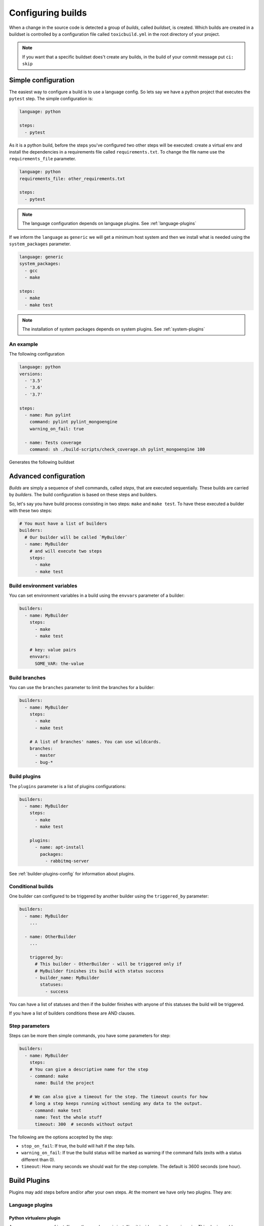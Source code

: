 Configuring builds
==================

When a change in the source code is detected a group of `builds`, called
`buildset`, is created. Which builds are created in a buildset is controlled
by a configuration file called ``toxicbuild.yml`` in the root directory of
your project.

.. note::

   If you want that a specific buildset does't create any builds,
   in the build of your commit message put ``ci: skip``

.. _build-simple-config:

Simple configuration
++++++++++++++++++++

The easiest way to configure a build is to use a language config. So lets
say we have a python project that executes the ``pytest`` step. The
simple configuration is:

.. code-block:: yaml

   language: python

   steps:
     - pytest

As it is a python build, before the steps you've configured two other steps
will be executed: create a virtual env and install the dependencies in
a requirements file called ``requirements.txt``. To change the file name
use the ``requirements_file`` parameter.

.. code-block:: yaml

   language: python
   requirements_file: other_requirements.txt

   steps:
     - pytest

.. note::

   The language configuration depends on language plugins. See
   :ref:`language-plugins`


If we inform the ``language`` as ``generic`` we will get a minimum host system
and then we install what is needed using the ``system_packages`` parameter.

.. code-block:: yaml

   language: generic
   system_packages:
     - gcc
     - make

   steps:
     - make
     - make test

.. note::

   The installation of system packages depends on system plugins. See
   :ref:`system-plugins`


An example
----------

The following configuration

.. code-block:: yaml

   language: python
   versions:
     - '3.5'
     - '3.6'
     - '3.7'

   steps:
     - name: Run pylint
       command: pylint pylint_mongoengine
       warning_on_fail: true

     - name: Tests coverage
       command: sh ./build-scripts/check_coverage.sh pylint_mongoengine 100


Generates the following buildset

|waterfall-py-example-img|

.. |waterfall-py-example-img| image:: ./_static/waterfall-py-example.jpg
    :alt: Waterfall buildsets example



.. _build-advanced-config:

Advanced configuration
++++++++++++++++++++++

`Builds` are simply a sequence of shell commands, called `steps`,
that are executed sequentially. These builds are carried by `builders`.
The build configuration is based on these steps and builders.

So, let's say you have build process consisting in two steps: ``make`` and
``make test``. To have these executed a builder with these two steps:


.. code-block:: yaml

    # You must have a list of builders
    builders:
      # Our builder will be called `MyBuilder`
      - name: MyBuilder
	# and will execute two steps
	steps:
	  - make
	  - make test


Build environment variables
---------------------------

You can set environment variables in a build using the ``envvars``
parameter of a builder:


.. code-block:: yaml

    builders:
      - name: MyBuilder
	steps:
	  - make
	  - make test

	# key: value pairs
	envvars:
	  SOME_VAR: the-value


Build branches
--------------

You can use the ``branches`` parameter to limit the branches for
a builder:

.. code-block:: yaml

    builders:
      - name: MyBuilder
	steps:
	  - make
	  - make test

        # A list of branches' names. You can use wildcards.
	branches:
	  - master
	  - bug-*

Build plugins
-------------

The ``plugins`` parameter is a list of plugins configurations:

.. code-block:: yaml

    builders:
      - name: MyBuilder
	steps:
	  - make
	  - make test

	plugins:
	  - name: apt-install
	    packages:
	      - rabbitmq-server

See :ref:`builder-plugins-config` for information about plugins.


Conditional builds
------------------

One builder can configured to be triggered by another builder using the
``triggered_by`` parameter:

.. code-block:: yaml

    builders:
      - name: MyBuilder
	...

      - name: OtherBuilder
	...

	triggered_by:
	  # This builder - OtherBuilder - will be triggered only if
	  # MyBuilder finishes its build with status success
	  - builder_name: MyBuilder
	    statuses:
	      - success


You can have a list of statuses and then if the builder finishes with
anyone of this statuses the build will be triggered.

If you have a list of builders conditions these are AND clauses.


Step parameters
---------------

Steps can be more then simple commands, you have some parameters for step:

.. code-block:: yaml

   builders:
     - name: MyBuilder
       steps:
       # You can give a descriptive name for the step
       - command: make
	 name: Build the project

       # We can also give a timeout for the step. The timeout counts for how
       # long a step keeps running without sending any data to the output.
       - command: make test
	 name: Test the whole stuff
	 timeout: 300  # seconds without output


The following are the options accepted by the step:

* ``stop_on_fail``: If true, the build will halt if the step fails.
* ``warning_on_fail``: If true the build status will be marked as warning if
  the command fails (exits with a status different than 0).
* ``timeout``: How many seconds we should wait for the step complete. The
  default is 3600 seconds (one hour).


.. _builder-plugins-config:

Build Plugins
+++++++++++++

Plugins may add steps before and/or after your own steps. At the moment we have
only two plugins. They are:


.. _language-plugins:

Language plugins
----------------

Python virtualenv plugin
~~~~~~~~~~~~~~~~~~~~~~~~

A very common way of installing python packages is installing it
inside a `vitualenv` using ``pip``.
This plugin enables you test your python programs inside a `virutalenv` and
install the python dependencies using ``pip``.

The basic configuration of this plugin is as follows:


.. code-block:: yaml

   PY_ENV_PLUGIN:  &PY_ENV_PLUGIN
     name: python-venv
     pyversion: python3.5

   # your builder config
   builders:
     - name: My Builder
       ...
       plugins:
         - <<: *PY_ENV_PLUGIN

      ...

This will include two steps before your steps: First will create a virtualenv
using python3.5 and then will install the dependencies using pip.

.. note::

   This plugin uses the external program ``pip``.
   You must have it installed in the slave system.


Python virtualenv parameters
^^^^^^^^^^^^^^^^^^^^^^^^^^^^

The following params may be used with this plugin:

* ``requirements_file``: File that contains a list of dependencies to install
  with pip. The default is `requirements.txt`.
* ``remove_env``: Indicates if the virtualenv will be removed after are
  executed. Default is False.


.. _system-plugins:

System plugins
--------------

APT install plugin
~~~~~~~~~~~~~~~~~~

This plugins installs a list of packages in a Debian system using the apt-get
command.

.. code-block:: yaml

   APT_INSTALL_PLUGIN:  &APT_INSTALL_PLUGIN
     name: apt-install
     packages:
       - build-essential
       - python3.6-dev

.. note::

   This plugin use the external program ``sudo``. You must have this
   installed in the slave system.

.. note::

   This is a plugin that uses the APT package system, thus can only be used in
   Debian (or Debian-based) systems.
